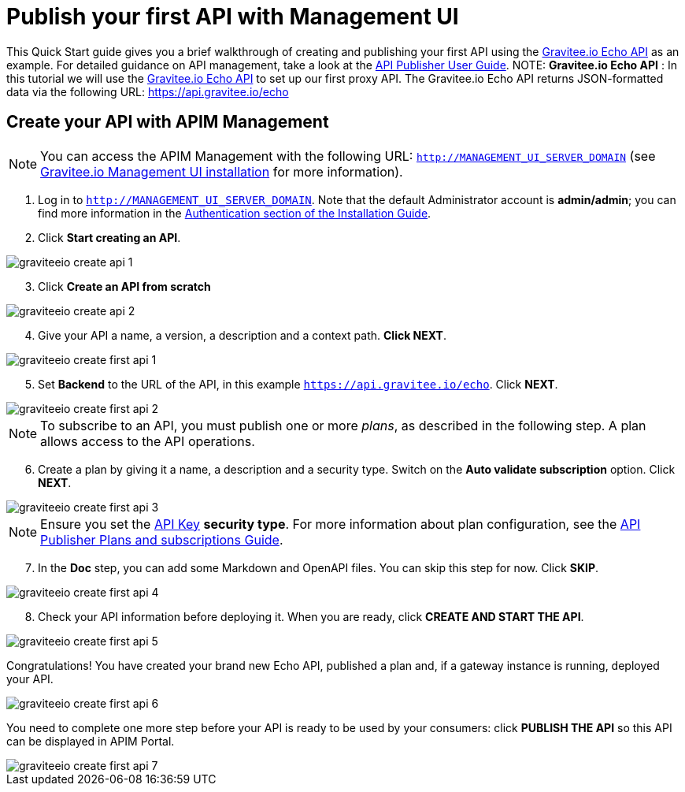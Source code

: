 = Publish your first API with Management UI
:page-sidebar: apim_3_x_sidebar
:page-permalink: apim/3.x/apim_quickstart_publish_ui.html
:page-folder: apim/quickstart/api-publisher
:page-layout: apim3x

This Quick Start guide gives you a brief walkthrough of creating and publishing your first API using the https://api.gravitee.io/echo[Gravitee.io Echo API] as an example. For detailed guidance on API management, take a look at the link:/apim/3.x/apim_publisherguide_manage_apis.html[API Publisher User Guide].
NOTE: *Gravitee.io Echo API* : In this tutorial we will use the https://api.gravitee.io/echo[Gravitee.io Echo API] to set up our first proxy API.
The Gravitee.io Echo API returns JSON-formatted data via the following URL: https://api.gravitee.io/echo

== Create your API with APIM Management

NOTE: You can access the APIM Management with the following URL: `http://MANAGEMENT_UI_SERVER_DOMAIN` (see link:/apim/3.x/apim_installguide_management_ui_install_zip.html[Gravitee.io Management UI installation] for more information).

. Log in to `http://MANAGEMENT_UI_SERVER_DOMAIN`. Note that the default Administrator account is **admin/admin**; you can find more information in the link:/apim/3.x/apim_installguide_authentication.html[Authentication section of the Installation Guide].
. Click **Start creating an API**.

image::apim/3.x/quickstart/publish/graviteeio-create-api-1.png[]

[start=3]
. Click **Create an API from scratch**

image::apim/3.x/quickstart/publish/graviteeio-create-api-2.png[]

[start=4]
. Give your API a name, a version, a description and a context path. **Click NEXT**.

image::apim/3.x/quickstart/publish/graviteeio-create-first-api-1.png[]

[start=5]
. Set **Backend** to the URL of the API, in this example `https://api.gravitee.io/echo`. Click **NEXT**.

image::apim/3.x/quickstart/publish/graviteeio-create-first-api-2.png[]

NOTE: To subscribe to an API, you must publish one or more _plans_, as described in the following step. A plan allows access to the API operations.
[start=6]
. Create a plan by giving it a name, a description and a security type. Switch on the **Auto validate subscription** option. Click **NEXT**.

image::apim/3.x/quickstart/publish/graviteeio-create-first-api-3.png[]

NOTE: Ensure you set the link:/apim/3.x/apim_policies_apikey.html[API Key] **security type**. For more information about plan configuration, see the link:/apim/3.x/apim_publisherguide_plans_subscriptions.html[API Publisher Plans and subscriptions Guide].

[start=7]
. In the **Doc** step, you can add some Markdown and OpenAPI files. You can skip this step for now. Click **SKIP**.

image::apim/3.x/quickstart/publish/graviteeio-create-first-api-4.png[]

[start=8]
. Check your API information before deploying it. When you are ready, click **CREATE AND START THE API**.

image::apim/3.x/quickstart/publish/graviteeio-create-first-api-5.png[]

Congratulations! You have created your brand new Echo API, published a plan and, if a gateway instance is running, deployed your API.

image::apim/3.x/quickstart/publish/graviteeio-create-first-api-6.png[]

You need to complete one more step before your API is ready to be used by your consumers: click **PUBLISH THE API** so this API can be displayed in APIM Portal.

image::apim/3.x/quickstart/publish/graviteeio-create-first-api-7.png[]
